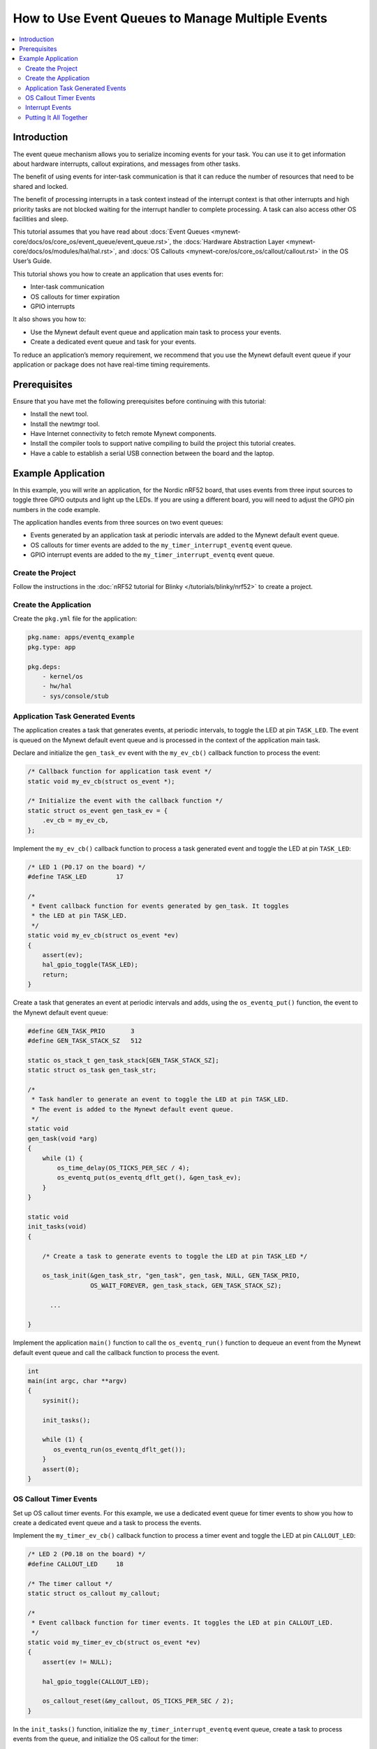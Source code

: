 How to Use Event Queues to Manage Multiple Events
=================================================
.. contents::
   :local:
   :depth: 2
   
Introduction
------------

The event queue mechanism allows you to serialize incoming events for
your task. You can use it to get information about hardware interrupts,
callout expirations, and messages from other tasks.

The benefit of using events for inter-task communication is that it can
reduce the number of resources that need to be shared and locked.

The benefit of processing interrupts in a task context instead of the
interrupt context is that other interrupts and high priority tasks are
not blocked waiting for the interrupt handler to complete processing. A
task can also access other OS facilities and sleep.

This tutorial assumes that you have read about :docs:`Event
Queues <mynewt-core/docs/os/core_os/event_queue/event_queue.rst>`, the :docs:`Hardware
Abstraction Layer <mynewt-core/docs/os/modules/hal/hal.rst>`, and :docs:`OS
Callouts <mynewt-core/os/core_os/callout/callout.rst>` in the OS User’s Guide.

This tutorial shows you how to create an application that uses events
for:

-  Inter-task communication
-  OS callouts for timer expiration
-  GPIO interrupts

It also shows you how to:

-  Use the Mynewt default event queue and application main task to
   process your events.
-  Create a dedicated event queue and task for your events.

To reduce an application’s memory requirement, we recommend that you use
the Mynewt default event queue if your application or package does not
have real-time timing requirements.

Prerequisites
-------------

Ensure that you have met the following prerequisites before continuing
with this tutorial:

-  Install the newt tool.
-  Install the newtmgr tool.
-  Have Internet connectivity to fetch remote Mynewt components.
-  Install the compiler tools to support native compiling to build the
   project this tutorial creates.
-  Have a cable to establish a serial USB connection between the board
   and the laptop.

Example Application
-------------------

In this example, you will write an application, for the Nordic nRF52
board, that uses events from three input sources to toggle three GPIO
outputs and light up the LEDs. If you are using a different board, you
will need to adjust the GPIO pin numbers in the code example.

The application handles events from three sources on two event queues:

-  Events generated by an application task at periodic intervals are
   added to the Mynewt default event queue.
-  OS callouts for timer events are added to the
   ``my_timer_interrupt_eventq`` event queue.
-  GPIO interrupt events are added to the ``my_timer_interrupt_eventq``
   event queue. 

Create the Project 
~~~~~~~~~~~~~~~~~~

Follow the instructions in the :doc:`nRF52 tutorial for Blinky </tutorials/blinky/nrf52>` to create a project. 

Create the Application 
~~~~~~~~~~~~~~~~~~~~~~

Create the ``pkg.yml`` file for the application:

.. code-block:: console

   pkg.name: apps/eventq_example
   pkg.type: app

   pkg.deps:
       - kernel/os
       - hw/hal
       - sys/console/stub

Application Task Generated Events
~~~~~~~~~~~~~~~~~~~~~~~~~~~~~~~~~

The application creates a task that generates events, at periodic
intervals, to toggle the LED at pin ``TASK_LED``. The event is queued on
the Mynewt default event queue and is processed in the context of the
application main task.

Declare and initialize the ``gen_task_ev`` event with the ``my_ev_cb()``
callback function to process the event:

.. code-block:: c


   /* Callback function for application task event */
   static void my_ev_cb(struct os_event *);

   /* Initialize the event with the callback function */
   static struct os_event gen_task_ev = {
       .ev_cb = my_ev_cb,
   };

Implement the ``my_ev_cb()`` callback function to process a task
generated event and toggle the LED at pin ``TASK_LED``:

.. code-block:: c


   /* LED 1 (P0.17 on the board) */
   #define TASK_LED        17

   /*
    * Event callback function for events generated by gen_task. It toggles 
    * the LED at pin TASK_LED.
    */
   static void my_ev_cb(struct os_event *ev)
   {
       assert(ev);
       hal_gpio_toggle(TASK_LED);
       return;
   }

Create a task that generates an event at periodic intervals and adds,
using the ``os_eventq_put()`` function, the event to the Mynewt default
event queue:

.. code-block:: c

   #define GEN_TASK_PRIO       3     
   #define GEN_TASK_STACK_SZ   512

   static os_stack_t gen_task_stack[GEN_TASK_STACK_SZ];
   static struct os_task gen_task_str;

   /* 
    * Task handler to generate an event to toggle the LED at pin TASK_LED. 
    * The event is added to the Mynewt default event queue. 
    */
   static void
   gen_task(void *arg)
   {
       while (1) {
           os_time_delay(OS_TICKS_PER_SEC / 4);
           os_eventq_put(os_eventq_dflt_get(), &gen_task_ev);
       }
   }

   static void
   init_tasks(void)
   {

       /* Create a task to generate events to toggle the LED at pin TASK_LED */

       os_task_init(&gen_task_str, "gen_task", gen_task, NULL, GEN_TASK_PRIO,
                    OS_WAIT_FOREVER, gen_task_stack, GEN_TASK_STACK_SZ);

         ...

   }

Implement the application ``main()`` function to call the
``os_eventq_run()`` function to dequeue an event from the Mynewt default
event queue and call the callback function to process the event.

.. code-block:: c

   int
   main(int argc, char **argv)
   {
       sysinit();

       init_tasks();
     
       while (1) {
          os_eventq_run(os_eventq_dflt_get());     
       }
       assert(0);
   }

OS Callout Timer Events
~~~~~~~~~~~~~~~~~~~~~~~

Set up OS callout timer events. For this example, we use a dedicated
event queue for timer events to show you how to create a dedicated event
queue and a task to process the events.

Implement the ``my_timer_ev_cb()`` callback function to process a timer
event and toggle the LED at pin ``CALLOUT_LED``:

.. code-block:: c


   /* LED 2 (P0.18 on the board) */
   #define CALLOUT_LED     18

   /* The timer callout */
   static struct os_callout my_callout;

   /*
    * Event callback function for timer events. It toggles the LED at pin CALLOUT_LED.
    */
   static void my_timer_ev_cb(struct os_event *ev)
   {
       assert(ev != NULL);
     
       hal_gpio_toggle(CALLOUT_LED);
          
       os_callout_reset(&my_callout, OS_TICKS_PER_SEC / 2);
   }

In the ``init_tasks()`` function, initialize the
``my_timer_interrupt_eventq`` event queue, create a task to process
events from the queue, and initialize the OS callout for the timer:

.. code-block:: c

   #define MY_TIMER_INTERRUPT_TASK_PRIO  4
   #define MY_TIMER_INTERRUPT_TASK_STACK_SZ    512

   static os_stack_t my_timer_interrupt_task_stack[MY_TIMER_INTERRUPT_TASK_STACK_SZ];
   static struct os_task my_timer_interrupt_task_str;

   static void
   init_tasks(void)
   {
       /* Use a dedicate event queue for timer and interrupt events */
    
       os_eventq_init(&my_timer_interrupt_eventq);  

       /* 
        * Create the task to process timer and interrupt events from the
        * my_timer_interrupt_eventq event queue.
        */
       os_task_init(&my_timer_interrupt_task_str, "timer_interrupt_task", 
                    my_timer_interrupt_task, NULL, 
                    MY_TIMER_INTERRUPT_TASK_PRIO, OS_WAIT_FOREVER, 
                    my_timer_interrupt_task_stack, 
                    MY_TIMER_INTERRUPT_TASK_STACK_SZ);
        /* 
         * Initialize the callout for a timer event.  
         * The my_timer_ev_cb callback function processes the timer events.
         */
       os_callout_init(&my_callout, &my_timer_interrupt_eventq,  
                       my_timer_ev_cb, NULL);

       os_callout_reset(&my_callout, OS_TICKS_PER_SEC);

   }

Implement the ``my_timer_interrupt_task()`` task handler to dispatch
events from the ``my_timer_interrupt_eventq`` event queue:

.. code-block:: c


   static void
   my_timer_interrupt_task(void *arg)
   {
       while (1) {
           os_eventq_run(&my_timer_interrupt_eventq);
       }
   }

Interrupt Events
~~~~~~~~~~~~~~~~

The application toggles the LED each time button 1 on the board is
pressed. The interrupt handler generates an event when the GPIO for
button 1 (P0.13) changes state. The events are added to the
``my_timer_interrupt_eventq`` event queue, the same queue as the timer
events.

Declare and initialize the ``gpio_ev`` event with the
``my_interrupt_ev_cb()`` callback function to process the event:

.. code-block:: c

   static struct os_event gpio_ev {
       .ev_cb = my_interrupt_ev_cb,
   };

Implement the ``my_interrupt_ev_cb()`` callback function to process an
interrupt event and toggle the LED at pin ``GPIO_LED``:

.. code-block:: c


   /* LED 3 (P0.19 on the board) */
   #define GPIO_LED     19

   /*
    * Event callback function for interrupt events. It toggles the LED at pin GPIO_LED.
    */
   static void my_interrupt_ev_cb(struct os_event *ev)
   {
       assert(ev != NULL);
       
       hal_gpio_toggle(GPIO_LED);
   }

Implement the ``my_gpio_irq()`` handler to post an interrupt event to
the ``my_timer_interrupt_eventq`` event queue:

.. code-block:: c

   static void
   my_gpio_irq(void *arg)
   {
       os_eventq_put(&my_timer_interrupt_eventq, &gpio_ev);
   }

In the ``init_tasks()`` function, add the code to set up and enable the
GPIO input pin for the button and initialize the GPIO output pins for
the LEDs:

.. code-block:: c

   /* LED 1 (P0.17 on the board) */
   #define TASK_LED        17 

   /*  2 (P0.18 on the board) */
   #define CALLOUT_LED     18 

   /* LED 3 (P0.19 on the board) */
   #define GPIO_LED        19

   /* Button 1 (P0.13 on the board) */
   #define BUTTON1_PIN     13

   void 
   init_tasks()

       /* Initialize OS callout for timer events. */

             ....

       /* 
        * Initialize and enable interrupts for the pin for button 1 and 
        * configure the button with pull up resistor on the nrf52dk.
        */ 
       hal_gpio_irq_init(BUTTON1_PIN, my_gpio_irq, NULL, HAL_GPIO_TRIG_RISING, HAL_GPIO_PULL_UP);

       hal_gpio_irq_enable(BUTTON1_PIN);

       /* Initialize the GPIO output pins. Value 1 is off for these LEDs.  */
      
       hal_gpio_init_out(TASK_LED, 1);
       hal_gpio_init_out(CALLOUT_LED, 1);
       hal_gpio_init_out(GPIO_LED, 1);
   }

Putting It All Together
~~~~~~~~~~~~~~~~~~~~~~~

Here is the complete ``main.c`` source for your application. Build the
application and load it on your board. The task LED (LED1) blinks at an
interval of 250ms, the callout LED (LED2) blinks at an interval of
500ms, and the GPIO LED (LED3) toggles on or off each time you press
Button 1.

.. code-block:: c

   #include <os/os.h>
   #include <bsp/bsp.h>
   #include <hal/hal_gpio.h>
   #include <assert.h>
   #include <sysinit/sysinit.h>


   #define MY_TIMER_INTERRUPT_TASK_PRIO  4
   #define MY_TIMER_INTERRUPT_TASK_STACK_SZ    512

   #define GEN_TASK_PRIO       3
   #define GEN_TASK_STACK_SZ   512

   /* LED 1 (P0.17 on the board) */
   #define TASK_LED        17

   /* LED 2 (P0.18 on the board) */
   #define CALLOUT_LED     18

   /* LED 3 (P0.19 on the board) */
   #define GPIO_LED        19

   /* Button 1 (P0.13 on the board) */
   #define BUTTON1_PIN     13


   static void my_ev_cb(struct os_event *);
   static void my_timer_ev_cb(struct os_event *);
   static void my_interrupt_ev_cb(struct os_event *);

   static struct os_eventq my_timer_interrupt_eventq;

   static os_stack_t my_timer_interrupt_task_stack[MY_TIMER_INTERRUPT_TASK_STACK_SZ];
   static struct os_task my_timer_interrupt_task_str;

   static os_stack_t gen_task_stack[GEN_TASK_STACK_SZ];
   static struct os_task gen_task_str;

   static struct os_event gen_task_ev = {
       .ev_cb = my_ev_cb,
   };

   static struct os_event gpio_ev = {
       .ev_cb = my_interrupt_ev_cb,
   };


   static struct os_callout my_callout;

   /*
    * Task handler to generate an event to toggle the LED at pin TASK_LED.
    * The event is added to the Mynewt default event queue.
    */

   static void
   gen_task(void *arg)
   {
       while (1) {
           os_time_delay(OS_TICKS_PER_SEC / 4);
           os_eventq_put(os_eventq_dflt_get(), &gen_task_ev);
       }
   }

   /*
    * Event callback function for events generated by gen_task. It toggles the LED at pin TASK_LED. 
    */
   static void my_ev_cb(struct os_event *ev)
   {
       assert(ev);
       hal_gpio_toggle(TASK_LED);
       return;
   }

   /*
    * Event callback function for timer events. It toggles the LED at pin CALLOUT_LED.
    */
   static void my_timer_ev_cb(struct os_event *ev)
   {
       assert(ev != NULL);
     
       hal_gpio_toggle(CALLOUT_LED);
       os_callout_reset(&my_callout, OS_TICKS_PER_SEC / 2);
   }

   /*
    * Event callback function for interrupt events. It toggles the LED at pin GPIO_LED.
    */
   static void my_interrupt_ev_cb(struct os_event *ev)
   {
       assert(ev != NULL);
       
       hal_gpio_toggle(GPIO_LED);
   }

   static void
   my_gpio_irq(void *arg)
   {
       os_eventq_put(&my_timer_interrupt_eventq, &gpio_ev);
   }



   static void
   my_timer_interrupt_task(void *arg)
   {
       while (1) {
           os_eventq_run(&my_timer_interrupt_eventq);
       }
   }

   void
   init_tasks(void)
   {
       
       /* Create a task to generate events to toggle the LED at pin TASK_LED */

       os_task_init(&gen_task_str, "gen_task", gen_task, NULL, GEN_TASK_PRIO,
           OS_WAIT_FOREVER, gen_task_stack, GEN_TASK_STACK_SZ);


       /* Use a dedicate event queue for timer and interrupt events */
       os_eventq_init(&my_timer_interrupt_eventq);  

       /* 
        * Create the task to process timer and interrupt events from the
        * my_timer_interrupt_eventq event queue.
        */
       os_task_init(&my_timer_interrupt_task_str, "timer_interrupt_task", 
                    my_timer_interrupt_task, NULL, 
                    MY_TIMER_INTERRUPT_TASK_PRIO, OS_WAIT_FOREVER, 
                    my_timer_interrupt_task_stack, 
                    MY_TIMER_INTERRUPT_TASK_STACK_SZ);

       /* 
        * Initialize the callout for a timer event.  
        * The my_timer_ev_cb callback function processes the timer event.
        */
       os_callout_init(&my_callout, &my_timer_interrupt_eventq,  
                       my_timer_ev_cb, NULL);

       os_callout_reset(&my_callout, OS_TICKS_PER_SEC);

       /* 
        * Initialize and enable interrupt for the pin for button 1 and 
        * configure the button with pull up resistor on the nrf52dk.
        */ 
       hal_gpio_irq_init(BUTTON1_PIN, my_gpio_irq, NULL, HAL_GPIO_TRIG_RISING, HAL_GPIO_PULL_UP);

       hal_gpio_irq_enable(BUTTON1_PIN);

       hal_gpio_init_out(TASK_LED, 1);
       hal_gpio_init_out(CALLOUT_LED, 1);
       hal_gpio_init_out(GPIO_LED, 1);
   }

   int
   main(int argc, char **argv)
   {
       sysinit();

       init_tasks();
     
       while (1) {
          os_eventq_run(os_eventq_dflt_get());     
       }
       assert(0);
   }

